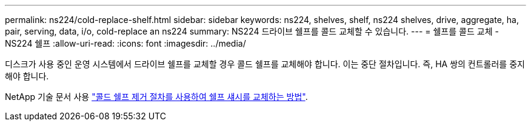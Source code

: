 ---
permalink: ns224/cold-replace-shelf.html 
sidebar: sidebar 
keywords: ns224, shelves, shelf, ns224 shelves, drive, aggregate, ha, pair, serving, data, i/o, cold-replace an ns224 
summary: NS224 드라이브 쉘프를 콜드 교체할 수 있습니다. 
---
= 쉘프를 콜드 교체 - NS224 쉘프
:allow-uri-read: 
:icons: font
:imagesdir: ../media/


[role="lead"]
디스크가 사용 중인 운영 시스템에서 드라이브 쉘프를 교체할 경우 콜드 쉘프를 교체해야 합니다. 이는 중단 절차입니다. 즉, HA 쌍의 컨트롤러를 중지해야 합니다.

NetApp 기술 문서 사용 https://kb.netapp.com/onprem/ontap/hardware/How_to_replace_a_shelf_chassis_using_a_cold_shelf_removal_procedure["콜드 쉘프 제거 절차를 사용하여 쉘프 섀시를 교체하는 방법"].
